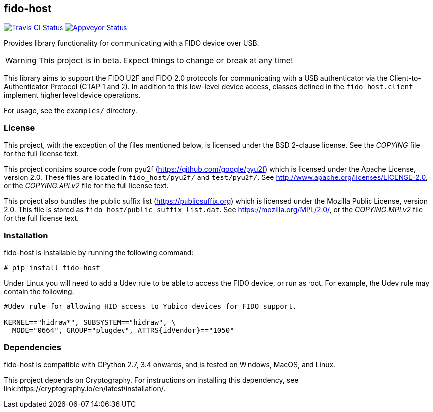 == fido-host
image:https://travis-ci.org/Yubico/python-fido-host.svg?branch=master["Travis CI Status", link="https://travis-ci.org/Yubico/python-fido-host"]
image:https://ci.appveyor.com/api/projects/status/8orx9nbdfq52w47s/branch/master?svg=true["Appveyor Status", link="https://ci.appveyor.com/project/Yubico53275/python-fido-host/branch/master"]

Provides library functionality for communicating with a FIDO device over USB.

WARNING: This project is in beta. Expect things to change or break at any time!

This library aims to support the FIDO U2F and FIDO 2.0 protocols for
communicating with a USB authenticator via the Client-to-Authenticator Protocol
(CTAP 1 and 2). In addition to this low-level device access, classes defined in
the `fido_host.client` implement higher level device operations.

For usage, see the `examples/` directory.

=== License
This project, with the exception of the files mentioned below, is licensed
under the BSD 2-clause license.
See the _COPYING_ file for the full license text.

This project contains source code from pyu2f (https://github.com/google/pyu2f)
which is licensed under the Apache License, version 2.0.
These files are located in `fido_host/pyu2f/` and `test/pyu2f/`.
See http://www.apache.org/licenses/LICENSE-2.0,
or the _COPYING.APLv2_ file for the full license text.

This project also bundles the public suffix list (https://publicsuffix.org)
which is licensed under the Mozilla Public License, version 2.0.
This file is stored as `fido_host/public_suffix_list.dat`.
See https://mozilla.org/MPL/2.0/,
or the _COPYING.MPLv2_ file for the full license text.

=== Installation
fido-host is installable by running the following command:

  # pip install fido-host

Under Linux you will need to add a Udev rule to be able to access the FIDO
device, or run as root. For example, the Udev rule may contain the following:

----
#Udev rule for allowing HID access to Yubico devices for FIDO support.

KERNEL=="hidraw*", SUBSYSTEM=="hidraw", \
  MODE="0664", GROUP="plugdev", ATTRS{idVendor}=="1050"
----

=== Dependencies
fido-host is compatible with CPython 2.7, 3.4 onwards, and is tested on
Windows, MacOS, and Linux.

This project depends on Cryptography. For instructions on installing this
dependency, see link:https://cryptography.io/en/latest/installation/.
